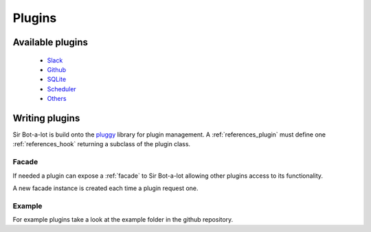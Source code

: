 .. _plugins:

=======
Plugins
=======

.. _available_plugins:

Available plugins
-----------------

 * `Slack`_
 * `Github`_
 * `SQLite`_
 * `Scheduler`_
 * `Others`_

.. _Slack: https://github.com/pyslackers/sirbot-slack
.. _Github: https://github.com/pyslackers/sirbot-plugins
.. _SQLite: https://github.com/pyslackers/sirbot-plugins
.. _Scheduler: https://github.com/pyslackers/sirbot-plugins
.. _Others: https://github.com/pyslackers/sirbot-plugins

.. _writing_plugins:

Writing plugins
---------------

Sir Bot-a-lot is build onto the `pluggy`_ library for plugin management.
A :ref:`references_plugin` must define one :ref:`references_hook` returning a
subclass of the plugin class.

.. _pluggy: https://github.com/pytest-dev/pluggy

Facade
^^^^^^

If needed a plugin can expose a :ref:`facade` to Sir Bot-a-lot allowing other
plugins access to its functionality.

A new facade instance is created each time a plugin request one.

Example
^^^^^^^

For example plugins take a look at the example folder in the github repository.
